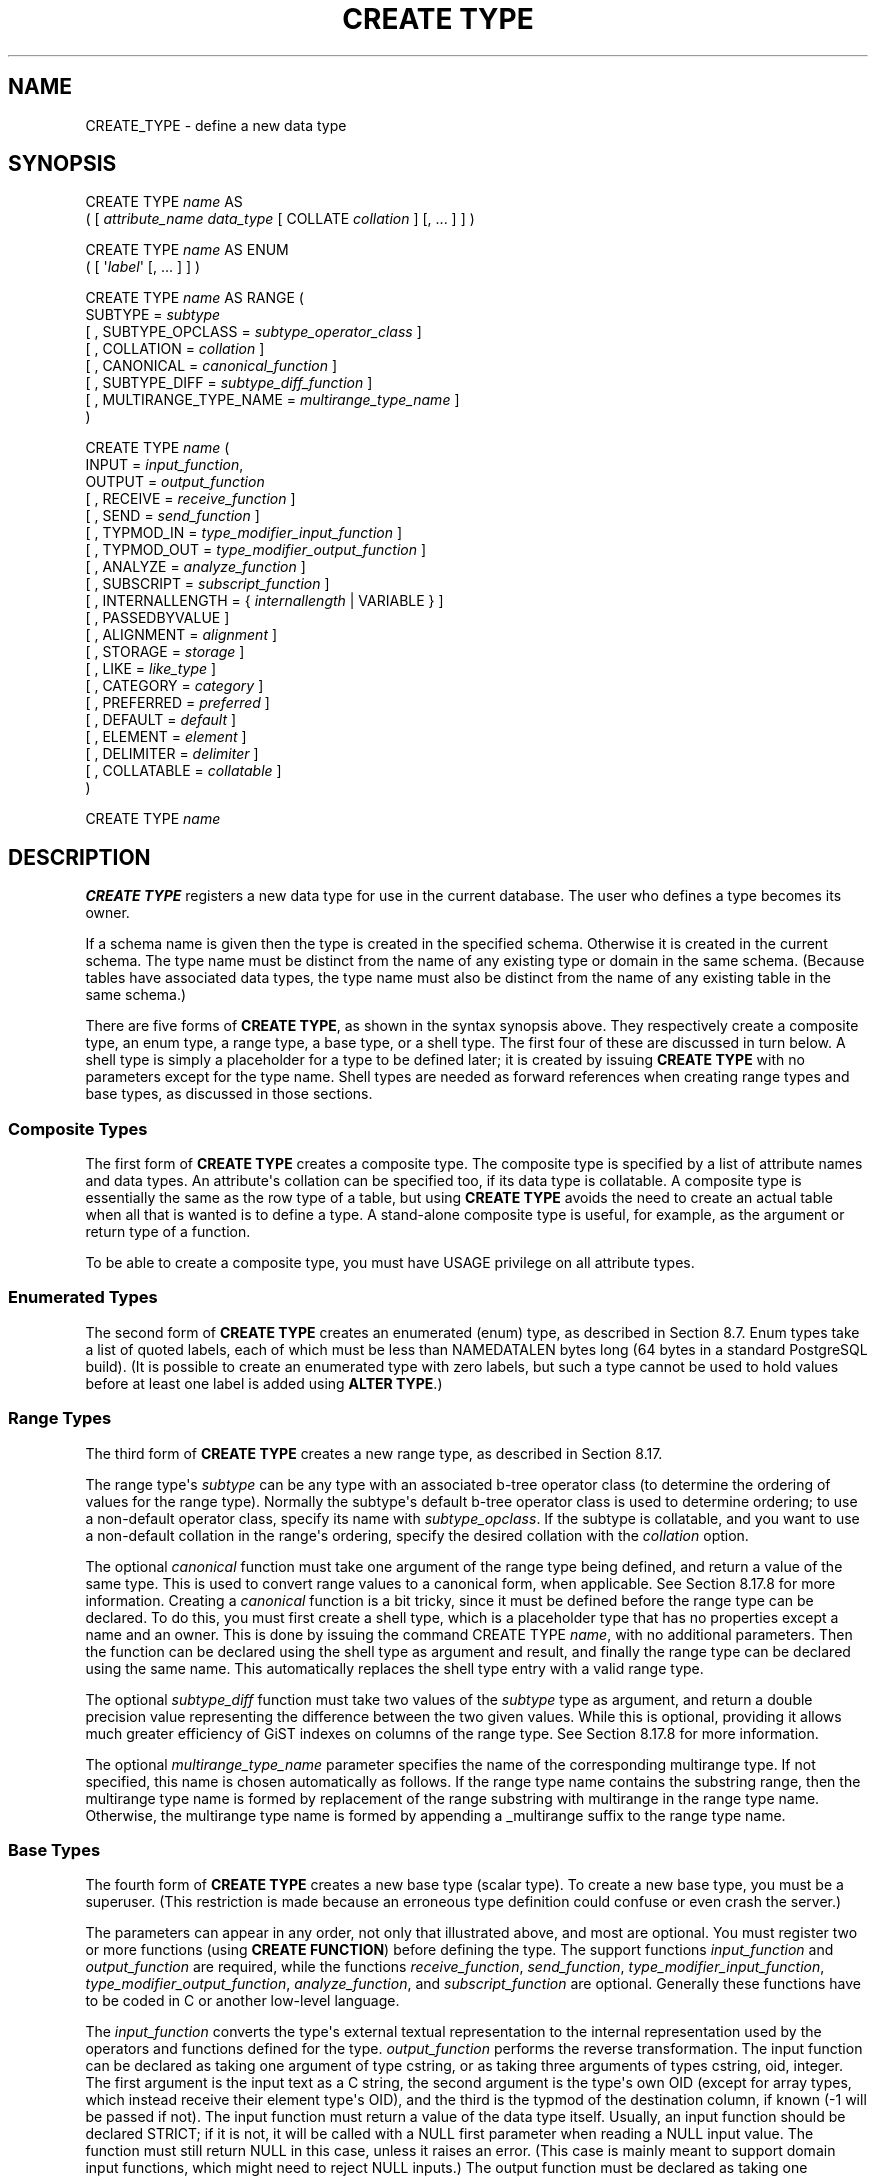 '\" t
.\"     Title: CREATE TYPE
.\"    Author: The PostgreSQL Global Development Group
.\" Generator: DocBook XSL Stylesheets vsnapshot <http://docbook.sf.net/>
.\"      Date: 2025
.\"    Manual: PostgreSQL 18.0 Documentation
.\"    Source: PostgreSQL 18.0
.\"  Language: English
.\"
.TH "CREATE TYPE" "7" "2025" "PostgreSQL 18.0" "PostgreSQL 18.0 Documentation"
.\" -----------------------------------------------------------------
.\" * Define some portability stuff
.\" -----------------------------------------------------------------
.\" ~~~~~~~~~~~~~~~~~~~~~~~~~~~~~~~~~~~~~~~~~~~~~~~~~~~~~~~~~~~~~~~~~
.\" http://bugs.debian.org/507673
.\" http://lists.gnu.org/archive/html/groff/2009-02/msg00013.html
.\" ~~~~~~~~~~~~~~~~~~~~~~~~~~~~~~~~~~~~~~~~~~~~~~~~~~~~~~~~~~~~~~~~~
.ie \n(.g .ds Aq \(aq
.el       .ds Aq '
.\" -----------------------------------------------------------------
.\" * set default formatting
.\" -----------------------------------------------------------------
.\" disable hyphenation
.nh
.\" disable justification (adjust text to left margin only)
.ad l
.\" -----------------------------------------------------------------
.\" * MAIN CONTENT STARTS HERE *
.\" -----------------------------------------------------------------
.SH "NAME"
CREATE_TYPE \- define a new data type
.SH "SYNOPSIS"
.sp
.nf
CREATE TYPE \fIname\fR AS
    ( [ \fIattribute_name\fR \fIdata_type\fR [ COLLATE \fIcollation\fR ] [, \&.\&.\&. ] ] )

CREATE TYPE \fIname\fR AS ENUM
    ( [ \*(Aq\fIlabel\fR\*(Aq [, \&.\&.\&. ] ] )

CREATE TYPE \fIname\fR AS RANGE (
    SUBTYPE = \fIsubtype\fR
    [ , SUBTYPE_OPCLASS = \fIsubtype_operator_class\fR ]
    [ , COLLATION = \fIcollation\fR ]
    [ , CANONICAL = \fIcanonical_function\fR ]
    [ , SUBTYPE_DIFF = \fIsubtype_diff_function\fR ]
    [ , MULTIRANGE_TYPE_NAME = \fImultirange_type_name\fR ]
)

CREATE TYPE \fIname\fR (
    INPUT = \fIinput_function\fR,
    OUTPUT = \fIoutput_function\fR
    [ , RECEIVE = \fIreceive_function\fR ]
    [ , SEND = \fIsend_function\fR ]
    [ , TYPMOD_IN = \fItype_modifier_input_function\fR ]
    [ , TYPMOD_OUT = \fItype_modifier_output_function\fR ]
    [ , ANALYZE = \fIanalyze_function\fR ]
    [ , SUBSCRIPT = \fIsubscript_function\fR ]
    [ , INTERNALLENGTH = { \fIinternallength\fR | VARIABLE } ]
    [ , PASSEDBYVALUE ]
    [ , ALIGNMENT = \fIalignment\fR ]
    [ , STORAGE = \fIstorage\fR ]
    [ , LIKE = \fIlike_type\fR ]
    [ , CATEGORY = \fIcategory\fR ]
    [ , PREFERRED = \fIpreferred\fR ]
    [ , DEFAULT = \fIdefault\fR ]
    [ , ELEMENT = \fIelement\fR ]
    [ , DELIMITER = \fIdelimiter\fR ]
    [ , COLLATABLE = \fIcollatable\fR ]
)

CREATE TYPE \fIname\fR
.fi
.SH "DESCRIPTION"
.PP
\fBCREATE TYPE\fR
registers a new data type for use in the current database\&. The user who defines a type becomes its owner\&.
.PP
If a schema name is given then the type is created in the specified schema\&. Otherwise it is created in the current schema\&. The type name must be distinct from the name of any existing type or domain in the same schema\&. (Because tables have associated data types, the type name must also be distinct from the name of any existing table in the same schema\&.)
.PP
There are five forms of
\fBCREATE TYPE\fR, as shown in the syntax synopsis above\&. They respectively create a
composite type, an
enum type, a
range type, a
base type, or a
shell type\&. The first four of these are discussed in turn below\&. A shell type is simply a placeholder for a type to be defined later; it is created by issuing
\fBCREATE TYPE\fR
with no parameters except for the type name\&. Shell types are needed as forward references when creating range types and base types, as discussed in those sections\&.
.SS "Composite Types"
.PP
The first form of
\fBCREATE TYPE\fR
creates a composite type\&. The composite type is specified by a list of attribute names and data types\&. An attribute\*(Aqs collation can be specified too, if its data type is collatable\&. A composite type is essentially the same as the row type of a table, but using
\fBCREATE TYPE\fR
avoids the need to create an actual table when all that is wanted is to define a type\&. A stand\-alone composite type is useful, for example, as the argument or return type of a function\&.
.PP
To be able to create a composite type, you must have
USAGE
privilege on all attribute types\&.
.SS "Enumerated Types"
.PP
The second form of
\fBCREATE TYPE\fR
creates an enumerated (enum) type, as described in
Section\ \&8.7\&. Enum types take a list of quoted labels, each of which must be less than
NAMEDATALEN
bytes long (64 bytes in a standard
PostgreSQL
build)\&. (It is possible to create an enumerated type with zero labels, but such a type cannot be used to hold values before at least one label is added using
\fBALTER TYPE\fR\&.)
.SS "Range Types"
.PP
The third form of
\fBCREATE TYPE\fR
creates a new range type, as described in
Section\ \&8.17\&.
.PP
The range type\*(Aqs
\fIsubtype\fR
can be any type with an associated b\-tree operator class (to determine the ordering of values for the range type)\&. Normally the subtype\*(Aqs default b\-tree operator class is used to determine ordering; to use a non\-default operator class, specify its name with
\fIsubtype_opclass\fR\&. If the subtype is collatable, and you want to use a non\-default collation in the range\*(Aqs ordering, specify the desired collation with the
\fIcollation\fR
option\&.
.PP
The optional
\fIcanonical\fR
function must take one argument of the range type being defined, and return a value of the same type\&. This is used to convert range values to a canonical form, when applicable\&. See
Section\ \&8.17.8
for more information\&. Creating a
\fIcanonical\fR
function is a bit tricky, since it must be defined before the range type can be declared\&. To do this, you must first create a shell type, which is a placeholder type that has no properties except a name and an owner\&. This is done by issuing the command
CREATE TYPE \fIname\fR, with no additional parameters\&. Then the function can be declared using the shell type as argument and result, and finally the range type can be declared using the same name\&. This automatically replaces the shell type entry with a valid range type\&.
.PP
The optional
\fIsubtype_diff\fR
function must take two values of the
\fIsubtype\fR
type as argument, and return a
double precision
value representing the difference between the two given values\&. While this is optional, providing it allows much greater efficiency of GiST indexes on columns of the range type\&. See
Section\ \&8.17.8
for more information\&.
.PP
The optional
\fImultirange_type_name\fR
parameter specifies the name of the corresponding multirange type\&. If not specified, this name is chosen automatically as follows\&. If the range type name contains the substring
range, then the multirange type name is formed by replacement of the
range
substring with
multirange
in the range type name\&. Otherwise, the multirange type name is formed by appending a
_multirange
suffix to the range type name\&.
.SS "Base Types"
.PP
The fourth form of
\fBCREATE TYPE\fR
creates a new base type (scalar type)\&. To create a new base type, you must be a superuser\&. (This restriction is made because an erroneous type definition could confuse or even crash the server\&.)
.PP
The parameters can appear in any order, not only that illustrated above, and most are optional\&. You must register two or more functions (using
\fBCREATE FUNCTION\fR) before defining the type\&. The support functions
\fIinput_function\fR
and
\fIoutput_function\fR
are required, while the functions
\fIreceive_function\fR,
\fIsend_function\fR,
\fItype_modifier_input_function\fR,
\fItype_modifier_output_function\fR,
\fIanalyze_function\fR, and
\fIsubscript_function\fR
are optional\&. Generally these functions have to be coded in C or another low\-level language\&.
.PP
The
\fIinput_function\fR
converts the type\*(Aqs external textual representation to the internal representation used by the operators and functions defined for the type\&.
\fIoutput_function\fR
performs the reverse transformation\&. The input function can be declared as taking one argument of type
cstring, or as taking three arguments of types
cstring,
oid,
integer\&. The first argument is the input text as a C string, the second argument is the type\*(Aqs own OID (except for array types, which instead receive their element type\*(Aqs OID), and the third is the
typmod
of the destination column, if known (\-1 will be passed if not)\&. The input function must return a value of the data type itself\&. Usually, an input function should be declared STRICT; if it is not, it will be called with a NULL first parameter when reading a NULL input value\&. The function must still return NULL in this case, unless it raises an error\&. (This case is mainly meant to support domain input functions, which might need to reject NULL inputs\&.) The output function must be declared as taking one argument of the new data type\&. The output function must return type
cstring\&. Output functions are not invoked for NULL values\&.
.PP
The optional
\fIreceive_function\fR
converts the type\*(Aqs external binary representation to the internal representation\&. If this function is not supplied, the type cannot participate in binary input\&. The binary representation should be chosen to be cheap to convert to internal form, while being reasonably portable\&. (For example, the standard integer data types use network byte order as the external binary representation, while the internal representation is in the machine\*(Aqs native byte order\&.) The receive function should perform adequate checking to ensure that the value is valid\&. The receive function can be declared as taking one argument of type
internal, or as taking three arguments of types
internal,
oid,
integer\&. The first argument is a pointer to a
StringInfo
buffer holding the received byte string; the optional arguments are the same as for the text input function\&. The receive function must return a value of the data type itself\&. Usually, a receive function should be declared STRICT; if it is not, it will be called with a NULL first parameter when reading a NULL input value\&. The function must still return NULL in this case, unless it raises an error\&. (This case is mainly meant to support domain receive functions, which might need to reject NULL inputs\&.) Similarly, the optional
\fIsend_function\fR
converts from the internal representation to the external binary representation\&. If this function is not supplied, the type cannot participate in binary output\&. The send function must be declared as taking one argument of the new data type\&. The send function must return type
bytea\&. Send functions are not invoked for NULL values\&.
.PP
You should at this point be wondering how the input and output functions can be declared to have results or arguments of the new type, when they have to be created before the new type can be created\&. The answer is that the type should first be defined as a
shell type, which is a placeholder type that has no properties except a name and an owner\&. This is done by issuing the command
CREATE TYPE \fIname\fR, with no additional parameters\&. Then the C I/O functions can be defined referencing the shell type\&. Finally,
\fBCREATE TYPE\fR
with a full definition replaces the shell entry with a complete, valid type definition, after which the new type can be used normally\&.
.PP
The optional
\fItype_modifier_input_function\fR
and
\fItype_modifier_output_function\fR
are needed if the type supports modifiers, that is optional constraints attached to a type declaration, such as
char(5)
or
numeric(30,2)\&.
PostgreSQL
allows user\-defined types to take one or more simple constants or identifiers as modifiers\&. However, this information must be capable of being packed into a single non\-negative integer value for storage in the system catalogs\&. The
\fItype_modifier_input_function\fR
is passed the declared modifier(s) in the form of a
cstring
array\&. It must check the values for validity (throwing an error if they are wrong), and if they are correct, return a single non\-negative
integer
value that will be stored as the column
\(lqtypmod\(rq\&. Type modifiers will be rejected if the type does not have a
\fItype_modifier_input_function\fR\&. The
\fItype_modifier_output_function\fR
converts the internal integer typmod value back to the correct form for user display\&. It must return a
cstring
value that is the exact string to append to the type name; for example
numeric\*(Aqs function might return
(30,2)\&. It is allowed to omit the
\fItype_modifier_output_function\fR, in which case the default display format is just the stored typmod integer value enclosed in parentheses\&.
.PP
The optional
\fIanalyze_function\fR
performs type\-specific statistics collection for columns of the data type\&. By default,
\fBANALYZE\fR
will attempt to gather statistics using the type\*(Aqs
\(lqequals\(rq
and
\(lqless\-than\(rq
operators, if there is a default b\-tree operator class for the type\&. For non\-scalar types this behavior is likely to be unsuitable, so it can be overridden by specifying a custom analysis function\&. The analysis function must be declared to take a single argument of type
internal, and return a
boolean
result\&. The detailed API for analysis functions appears in
src/include/commands/vacuum\&.h\&.
.PP
The optional
\fIsubscript_function\fR
allows the data type to be subscripted in SQL commands\&. Specifying this function does not cause the type to be considered a
\(lqtrue\(rq
array type; for example, it will not be a candidate for the result type of
ARRAY[]
constructs\&. But if subscripting a value of the type is a natural notation for extracting data from it, then a
\fIsubscript_function\fR
can be written to define what that means\&. The subscript function must be declared to take a single argument of type
internal, and return an
internal
result, which is a pointer to a struct of methods (functions) that implement subscripting\&. The detailed API for subscript functions appears in
src/include/nodes/subscripting\&.h\&. It may also be useful to read the array implementation in
src/backend/utils/adt/arraysubs\&.c, or the simpler code in
contrib/hstore/hstore_subs\&.c\&. Additional information appears in
Array Types
below\&.
.PP
While the details of the new type\*(Aqs internal representation are only known to the I/O functions and other functions you create to work with the type, there are several properties of the internal representation that must be declared to
PostgreSQL\&. Foremost of these is
\fIinternallength\fR\&. Base data types can be fixed\-length, in which case
\fIinternallength\fR
is a positive integer, or variable\-length, indicated by setting
\fIinternallength\fR
to
VARIABLE\&. (Internally, this is represented by setting
typlen
to \-1\&.) The internal representation of all variable\-length types must start with a 4\-byte integer giving the total length of this value of the type\&. (Note that the length field is often encoded, as described in
Section\ \&66.2; it\*(Aqs unwise to access it directly\&.)
.PP
The optional flag
PASSEDBYVALUE
indicates that values of this data type are passed by value, rather than by reference\&. Types passed by value must be fixed\-length, and their internal representation cannot be larger than the size of the
Datum
type (4 bytes on some machines, 8 bytes on others)\&.
.PP
The
\fIalignment\fR
parameter specifies the storage alignment required for the data type\&. The allowed values equate to alignment on 1, 2, 4, or 8 byte boundaries\&. Note that variable\-length types must have an alignment of at least 4, since they necessarily contain an
int4
as their first component\&.
.PP
The
\fIstorage\fR
parameter allows selection of storage strategies for variable\-length data types\&. (Only
plain
is allowed for fixed\-length types\&.)
plain
specifies that data of the type will always be stored in\-line and not compressed\&.
extended
specifies that the system will first try to compress a long data value, and will move the value out of the main table row if it\*(Aqs still too long\&.
external
allows the value to be moved out of the main table, but the system will not try to compress it\&.
main
allows compression, but discourages moving the value out of the main table\&. (Data items with this storage strategy might still be moved out of the main table if there is no other way to make a row fit, but they will be kept in the main table preferentially over
extended
and
external
items\&.)
.PP
All
\fIstorage\fR
values other than
plain
imply that the functions of the data type can handle values that have been
toasted, as described in
Section\ \&66.2
and
Section\ \&36.13.1\&. The specific other value given merely determines the default TOAST storage strategy for columns of a toastable data type; users can pick other strategies for individual columns using
ALTER TABLE SET STORAGE\&.
.PP
The
\fIlike_type\fR
parameter provides an alternative method for specifying the basic representation properties of a data type: copy them from some existing type\&. The values of
\fIinternallength\fR,
\fIpassedbyvalue\fR,
\fIalignment\fR, and
\fIstorage\fR
are copied from the named type\&. (It is possible, though usually undesirable, to override some of these values by specifying them along with the
LIKE
clause\&.) Specifying representation this way is especially useful when the low\-level implementation of the new type
\(lqpiggybacks\(rq
on an existing type in some fashion\&.
.PP
The
\fIcategory\fR
and
\fIpreferred\fR
parameters can be used to help control which implicit cast will be applied in ambiguous situations\&. Each data type belongs to a category named by a single ASCII character, and each type is either
\(lqpreferred\(rq
or not within its category\&. The parser will prefer casting to preferred types (but only from other types within the same category) when this rule is helpful in resolving overloaded functions or operators\&. For more details see
Chapter\ \&10\&. For types that have no implicit casts to or from any other types, it is sufficient to leave these settings at the defaults\&. However, for a group of related types that have implicit casts, it is often helpful to mark them all as belonging to a category and select one or two of the
\(lqmost general\(rq
types as being preferred within the category\&. The
\fIcategory\fR
parameter is especially useful when adding a user\-defined type to an existing built\-in category, such as the numeric or string types\&. However, it is also possible to create new entirely\-user\-defined type categories\&. Select any ASCII character other than an upper\-case letter to name such a category\&.
.PP
A default value can be specified, in case a user wants columns of the data type to default to something other than the null value\&. Specify the default with the
DEFAULT
key word\&. (Such a default can be overridden by an explicit
DEFAULT
clause attached to a particular column\&.)
.PP
To indicate that a type is a fixed\-length array type, specify the type of the array elements using the
ELEMENT
key word\&. For example, to define an array of 4\-byte integers (int4), specify
ELEMENT = int4\&. For more details, see
Array Types
below\&.
.PP
To indicate the delimiter to be used between values in the external representation of arrays of this type,
\fIdelimiter\fR
can be set to a specific character\&. The default delimiter is the comma (,)\&. Note that the delimiter is associated with the array element type, not the array type itself\&.
.PP
If the optional Boolean parameter
\fIcollatable\fR
is true, column definitions and expressions of the type may carry collation information through use of the
COLLATE
clause\&. It is up to the implementations of the functions operating on the type to actually make use of the collation information; this does not happen automatically merely by marking the type collatable\&.
.SS "Array Types"
.PP
Whenever a user\-defined type is created,
PostgreSQL
automatically creates an associated array type, whose name consists of the element type\*(Aqs name prepended with an underscore, and truncated if necessary to keep it less than
NAMEDATALEN
bytes long\&. (If the name so generated collides with an existing type name, the process is repeated until a non\-colliding name is found\&.) This implicitly\-created array type is variable length and uses the built\-in input and output functions
array_in
and
array_out\&. Furthermore, this type is what the system uses for constructs such as
ARRAY[]
over the user\-defined type\&. The array type tracks any changes in its element type\*(Aqs owner or schema, and is dropped if the element type is\&.
.PP
You might reasonably ask why there is an
\fBELEMENT\fR
option, if the system makes the correct array type automatically\&. The main case where it\*(Aqs useful to use
\fBELEMENT\fR
is when you are making a fixed\-length type that happens to be internally an array of a number of identical things, and you want to allow these things to be accessed directly by subscripting, in addition to whatever operations you plan to provide for the type as a whole\&. For example, type
point
is represented as just two floating\-point numbers, which can be accessed using
point[0]
and
point[1]\&. Note that this facility only works for fixed\-length types whose internal form is exactly a sequence of identical fixed\-length fields\&. For historical reasons (i\&.e\&., this is clearly wrong but it\*(Aqs far too late to change it), subscripting of fixed\-length array types starts from zero, rather than from one as for variable\-length arrays\&.
.PP
Specifying the
\fBSUBSCRIPT\fR
option allows a data type to be subscripted, even though the system does not otherwise regard it as an array type\&. The behavior just described for fixed\-length arrays is actually implemented by the
\fBSUBSCRIPT\fR
handler function
\fBraw_array_subscript_handler\fR, which is used automatically if you specify
\fBELEMENT\fR
for a fixed\-length type without also writing
\fBSUBSCRIPT\fR\&.
.PP
When specifying a custom
\fBSUBSCRIPT\fR
function, it is not necessary to specify
\fBELEMENT\fR
unless the
\fBSUBSCRIPT\fR
handler function needs to consult
typelem
to find out what to return\&. Be aware that specifying
\fBELEMENT\fR
causes the system to assume that the new type contains, or is somehow physically dependent on, the element type; thus for example changing properties of the element type won\*(Aqt be allowed if there are any columns of the dependent type\&.
.SH "PARAMETERS"
.PP
\fIname\fR
.RS 4
The name (optionally schema\-qualified) of a type to be created\&.
.RE
.PP
\fIattribute_name\fR
.RS 4
The name of an attribute (column) for the composite type\&.
.RE
.PP
\fIdata_type\fR
.RS 4
The name of an existing data type to become a column of the composite type\&.
.RE
.PP
\fIcollation\fR
.RS 4
The name of an existing collation to be associated with a column of a composite type, or with a range type\&.
.RE
.PP
\fIlabel\fR
.RS 4
A string literal representing the textual label associated with one value of an enum type\&.
.RE
.PP
\fIsubtype\fR
.RS 4
The name of the element type that the range type will represent ranges of\&.
.RE
.PP
\fIsubtype_operator_class\fR
.RS 4
The name of a b\-tree operator class for the subtype\&.
.RE
.PP
\fIcanonical_function\fR
.RS 4
The name of the canonicalization function for the range type\&.
.RE
.PP
\fIsubtype_diff_function\fR
.RS 4
The name of a difference function for the subtype\&.
.RE
.PP
\fImultirange_type_name\fR
.RS 4
The name of the corresponding multirange type\&.
.RE
.PP
\fIinput_function\fR
.RS 4
The name of a function that converts data from the type\*(Aqs external textual form to its internal form\&.
.RE
.PP
\fIoutput_function\fR
.RS 4
The name of a function that converts data from the type\*(Aqs internal form to its external textual form\&.
.RE
.PP
\fIreceive_function\fR
.RS 4
The name of a function that converts data from the type\*(Aqs external binary form to its internal form\&.
.RE
.PP
\fIsend_function\fR
.RS 4
The name of a function that converts data from the type\*(Aqs internal form to its external binary form\&.
.RE
.PP
\fItype_modifier_input_function\fR
.RS 4
The name of a function that converts an array of modifier(s) for the type into internal form\&.
.RE
.PP
\fItype_modifier_output_function\fR
.RS 4
The name of a function that converts the internal form of the type\*(Aqs modifier(s) to external textual form\&.
.RE
.PP
\fIanalyze_function\fR
.RS 4
The name of a function that performs statistical analysis for the data type\&.
.RE
.PP
\fIsubscript_function\fR
.RS 4
The name of a function that defines what subscripting a value of the data type does\&.
.RE
.PP
\fIinternallength\fR
.RS 4
A numeric constant that specifies the length in bytes of the new type\*(Aqs internal representation\&. The default assumption is that it is variable\-length\&.
.RE
.PP
\fIalignment\fR
.RS 4
The storage alignment requirement of the data type\&. If specified, it must be
char,
int2,
int4, or
double; the default is
int4\&.
.RE
.PP
\fIstorage\fR
.RS 4
The storage strategy for the data type\&. If specified, must be
plain,
external,
extended, or
main; the default is
plain\&.
.RE
.PP
\fIlike_type\fR
.RS 4
The name of an existing data type that the new type will have the same representation as\&. The values of
\fIinternallength\fR,
\fIpassedbyvalue\fR,
\fIalignment\fR, and
\fIstorage\fR
are copied from that type, unless overridden by explicit specification elsewhere in this
\fBCREATE TYPE\fR
command\&.
.RE
.PP
\fIcategory\fR
.RS 4
The category code (a single ASCII character) for this type\&. The default is
\*(AqU\*(Aq
for
\(lquser\-defined type\(rq\&. Other standard category codes can be found in
Table\ \&52.65\&. You may also choose other ASCII characters in order to create custom categories\&.
.RE
.PP
\fIpreferred\fR
.RS 4
True if this type is a preferred type within its type category, else false\&. The default is false\&. Be very careful about creating a new preferred type within an existing type category, as this could cause surprising changes in behavior\&.
.RE
.PP
\fIdefault\fR
.RS 4
The default value for the data type\&. If this is omitted, the default is null\&.
.RE
.PP
\fIelement\fR
.RS 4
The type being created is an array; this specifies the type of the array elements\&.
.RE
.PP
\fIdelimiter\fR
.RS 4
The delimiter character to be used between values in arrays made of this type\&.
.RE
.PP
\fIcollatable\fR
.RS 4
True if this type\*(Aqs operations can use collation information\&. The default is false\&.
.RE
.SH "NOTES"
.PP
Because there are no restrictions on use of a data type once it\*(Aqs been created, creating a base type or range type is tantamount to granting public execute permission on the functions mentioned in the type definition\&. This is usually not an issue for the sorts of functions that are useful in a type definition\&. But you might want to think twice before designing a type in a way that would require
\(lqsecret\(rq
information to be used while converting it to or from external form\&.
.PP
Before
PostgreSQL
version 8\&.3, the name of a generated array type was always exactly the element type\*(Aqs name with one underscore character (_) prepended\&. (Type names were therefore restricted in length to one fewer character than other names\&.) While this is still usually the case, the array type name may vary from this in case of maximum\-length names or collisions with user type names that begin with underscore\&. Writing code that depends on this convention is therefore deprecated\&. Instead, use
pg_type\&.typarray
to locate the array type associated with a given type\&.
.PP
It may be advisable to avoid using type and table names that begin with underscore\&. While the server will change generated array type names to avoid collisions with user\-given names, there is still risk of confusion, particularly with old client software that may assume that type names beginning with underscores always represent arrays\&.
.PP
Before
PostgreSQL
version 8\&.2, the shell\-type creation syntax
CREATE TYPE \fIname\fR
did not exist\&. The way to create a new base type was to create its input function first\&. In this approach,
PostgreSQL
will first see the name of the new data type as the return type of the input function\&. The shell type is implicitly created in this situation, and then it can be referenced in the definitions of the remaining I/O functions\&. This approach still works, but is deprecated and might be disallowed in some future release\&. Also, to avoid accidentally cluttering the catalogs with shell types as a result of simple typos in function definitions, a shell type will only be made this way when the input function is written in C\&.
.PP
In
PostgreSQL
version 16 and later, it is desirable for base types\*(Aq input functions to return
\(lqsoft\(rq
errors using the new
\fBerrsave()\fR/\fBereturn()\fR
mechanism, rather than throwing
\fBereport()\fR
exceptions as in previous versions\&. See
src/backend/utils/fmgr/README
for more information\&.
.SH "EXAMPLES"
.PP
This example creates a composite type and uses it in a function definition:
.sp
.if n \{\
.RS 4
.\}
.nf
CREATE TYPE compfoo AS (f1 int, f2 text);

CREATE FUNCTION getfoo() RETURNS SETOF compfoo AS $$
    SELECT fooid, fooname FROM foo
$$ LANGUAGE SQL;
.fi
.if n \{\
.RE
.\}
.PP
This example creates an enumerated type and uses it in a table definition:
.sp
.if n \{\
.RS 4
.\}
.nf
CREATE TYPE bug_status AS ENUM (\*(Aqnew\*(Aq, \*(Aqopen\*(Aq, \*(Aqclosed\*(Aq);

CREATE TABLE bug (
    id serial,
    description text,
    status bug_status
);
.fi
.if n \{\
.RE
.\}
.PP
This example creates a range type:
.sp
.if n \{\
.RS 4
.\}
.nf
CREATE TYPE float8_range AS RANGE (subtype = float8, subtype_diff = float8mi);
.fi
.if n \{\
.RE
.\}
.PP
This example creates the base data type
box
and then uses the type in a table definition:
.sp
.if n \{\
.RS 4
.\}
.nf
CREATE TYPE box;

CREATE FUNCTION my_box_in_function(cstring) RETURNS box AS \&.\&.\&. ;
CREATE FUNCTION my_box_out_function(box) RETURNS cstring AS \&.\&.\&. ;

CREATE TYPE box (
    INTERNALLENGTH = 16,
    INPUT = my_box_in_function,
    OUTPUT = my_box_out_function
);

CREATE TABLE myboxes (
    id integer,
    description box
);
.fi
.if n \{\
.RE
.\}
.PP
If the internal structure of
box
were an array of four
float4
elements, we might instead use:
.sp
.if n \{\
.RS 4
.\}
.nf
CREATE TYPE box (
    INTERNALLENGTH = 16,
    INPUT = my_box_in_function,
    OUTPUT = my_box_out_function,
    ELEMENT = float4
);
.fi
.if n \{\
.RE
.\}
.sp
which would allow a box value\*(Aqs component numbers to be accessed by subscripting\&. Otherwise the type behaves the same as before\&.
.PP
This example creates a large object type and uses it in a table definition:
.sp
.if n \{\
.RS 4
.\}
.nf
CREATE TYPE bigobj (
    INPUT = lo_filein, OUTPUT = lo_fileout,
    INTERNALLENGTH = VARIABLE
);
CREATE TABLE big_objs (
    id integer,
    obj bigobj
);
.fi
.if n \{\
.RE
.\}
.PP
More examples, including suitable input and output functions, are in
Section\ \&36.13\&.
.SH "COMPATIBILITY"
.PP
The first form of the
\fBCREATE TYPE\fR
command, which creates a composite type, conforms to the
SQL
standard\&. The other forms are
PostgreSQL
extensions\&. The
\fBCREATE TYPE\fR
statement in the
SQL
standard also defines other forms that are not implemented in
PostgreSQL\&.
.PP
The ability to create a composite type with zero attributes is a
PostgreSQL\-specific deviation from the standard (analogous to the same case in
\fBCREATE TABLE\fR)\&.
.SH "SEE ALSO"
ALTER TYPE (\fBALTER_TYPE\fR(7)), CREATE DOMAIN (\fBCREATE_DOMAIN\fR(7)), CREATE FUNCTION (\fBCREATE_FUNCTION\fR(7)), DROP TYPE (\fBDROP_TYPE\fR(7))
